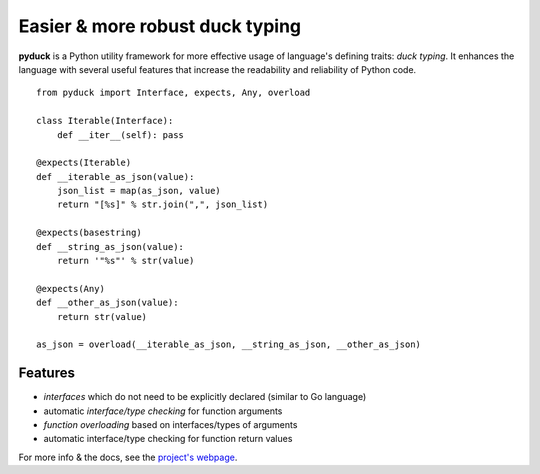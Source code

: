 Easier & more robust duck typing
================================

**pyduck** is a Python utility framework for more effective usage
of language's defining traits: *duck typing*. It enhances the
language with several useful features that increase the readability
and reliability of Python code.

::

    from pyduck import Interface, expects, Any, overload
    
    class Iterable(Interface):
        def __iter__(self): pass
    
    @expects(Iterable)
    def __iterable_as_json(value):
        json_list = map(as_json, value)
        return "[%s]" % str.join(",", json_list)
    
    @expects(basestring)
    def __string_as_json(value):
        return '"%s"' % str(value)
    
    @expects(Any)
    def __other_as_json(value):
        return str(value)
    
    as_json = overload(__iterable_as_json, __string_as_json, __other_as_json)

Features
--------


-  *interfaces* which do not need to be explicitly declared
   (similar to Go language)
-  automatic *interface/type checking* for function arguments
-  *function overloading* based on interfaces/types of arguments
-  automatic interface/type checking for function return values

For more info & the docs, see the
`project's webpage <http://xion.github.com/pyduck>`_.



